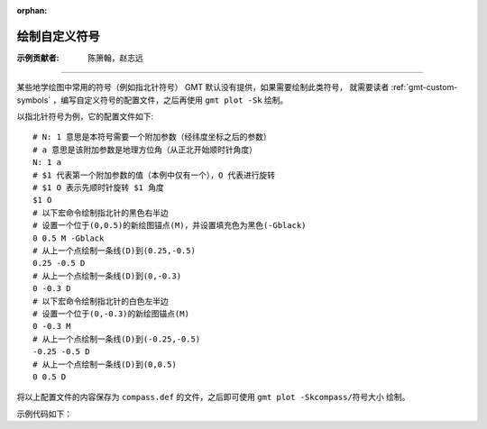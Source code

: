 :orphan:

绘制自定义符号
====================

:示例贡献者: 陈箫翰，赵志远

----

某些地学绘图中常用的符号（例如指北针符号） GMT 默认没有提供，如果需要绘制此类符号，
就需要读者 :ref:`gmt-custom-symbols` ，编写自定义符号的配置文件，之后再使用 ``gmt plot -Sk`` 绘制。

以指北针符号为例，它的配置文件如下::

    # N: 1 意思是本符号需要一个附加参数（经纬度坐标之后的参数）
    # a 意思是该附加参数是地理方位角（从正北开始顺时针角度）
    N: 1 a
    # $1 代表第一个附加参数的值（本例中仅有一个），O 代表进行旋转
    # $1 O 表示先顺时针旋转 $1 角度
    $1 O
    # 以下宏命令绘制指北针的黑色右半边
    # 设置一个位于(0,0.5)的新绘图锚点(M)，并设置填充色为黑色(-Gblack)
    0 0.5 M -Gblack
    # 从上一个点绘制一条线(D)到(0.25,-0.5)
    0.25 -0.5 D
    # 从上一个点绘制一条线(D)到(0,-0.3)
    0 -0.3 D
    # 以下宏命令绘制指北针的白色左半边
    # 设置一个位于(0,-0.3)的新绘图锚点(M)
    0 -0.3 M
    # 从上一个点绘制一条线(D)到(-0.25,-0.5)
    -0.25 -0.5 D
    # 从上一个点绘制一条线(D)到(0,0.5)
    0 0.5 D

将以上配置文件的内容保存为 ``compass.def`` 的文件，之后即可使用 ``gmt plot -Skcompass/符号大小`` 绘制。

示例代码如下：

.. gmtplot::
    :caption: 绘制自定义符号
    :width: 100%
    
    gmt begin custom
        # 生成指北针符号自定义文件
        cat > compass.def << EOF
    N: 1 a
    # Linux Shell 中 $ 符号代表shell变量，因此会引起冲突。需要使用 \$ 进行转义
    # 如果直接在编辑器中编辑def文件，则应该使用 $
    \$1 O
    0 0.5 M -Gblack
    0.25 -0.5 D
    0 -0.3 D
    0 -0.3 M
    -0.25 -0.5 D
    0 0.5 D
    EOF
    
        # 绘制底图
        gmt basemap -R-1/1/-1/1 -JM5c -Baf
        
        # 在(0,0)位置绘制大小为1c的compass符号，旋转角0度
        echo 0 0 0 | gmt plot -Skcompass/1c
        
    gmt end show
    